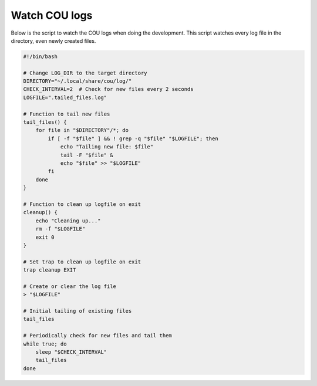 ==============
Watch COU logs
==============

Below is the script to watch the COU logs when doing the development.
This script watches every log file in the directory, even newly created files.

.. code:: bash

    #!/bin/bash

    # Change LOG_DIR to the target directory
    DIRECTORY="~/.local/share/cou/log/"
    CHECK_INTERVAL=2  # Check for new files every 2 seconds
    LOGFILE=".tailed_files.log"

    # Function to tail new files
    tail_files() {
        for file in "$DIRECTORY"/*; do
            if [ -f "$file" ] && ! grep -q "$file" "$LOGFILE"; then
                echo "Tailing new file: $file"
                tail -F "$file" &
                echo "$file" >> "$LOGFILE"
            fi
        done
    }

    # Function to clean up logfile on exit
    cleanup() {
        echo "Cleaning up..."
        rm -f "$LOGFILE"
        exit 0
    }

    # Set trap to clean up logfile on exit
    trap cleanup EXIT

    # Create or clear the log file
    > "$LOGFILE"

    # Initial tailing of existing files
    tail_files

    # Periodically check for new files and tail them
    while true; do
        sleep "$CHECK_INTERVAL"
        tail_files
    done
